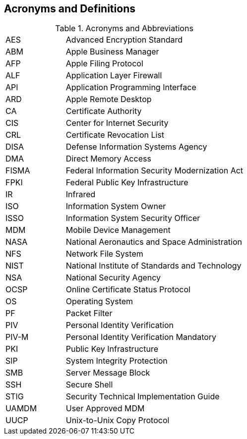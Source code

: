 == Acronyms and Definitions
.Acronyms and Abbreviations
[width="100%",cols="1,3"]
|====
|AES|Advanced Encryption Standard
|ABM|Apple Business Manager
|AFP|Apple Filing Protocol
|ALF|Application Layer Firewall 
|API|Application Programming Interface
|ARD|Apple Remote Desktop
|CA|Certificate Authority
|CIS|Center for Internet Security
|CRL|Certificate Revocation List
|DISA|Defense Information Systems Agency
|DMA|Direct Memory Access
|FISMA|Federal Information Security Modernization Act
|FPKI|Federal Public Key Infrastructure
|IR|Infrared
|ISO|Information System Owner
|ISSO|Information System Security Officer
|MDM|Mobile Device Management
|NASA|National Aeronautics and Space Administration
|NFS|Network File System
|NIST|National Institute of Standards and Technology
|NSA|National Security Agency
|OCSP|Online Certificate Status Protocol
|OS|Operating System
|PF|Packet Filter
|PIV|Personal Identity Verification
|PIV-M|Personal Identity Verification Mandatory
|PKI|Public Key Infrastructure
|SIP|System Integrity Protection
|SMB|Server Message Block
|SSH|Secure Shell
|STIG|Security Technical Implementation Guide
|UAMDM|User Approved MDM
|UUCP|Unix-to-Unix Copy Protocol
|====